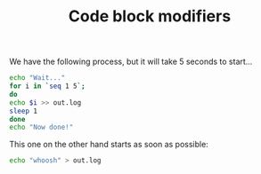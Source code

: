#+TITLE: Code block modifiers

We have the following process, but it will take 5 seconds to start...

#+name: waits-5-seconds
#+begin_src sh :waitsfor 2
echo "Wait..."
for i in `seq 1 5`;
do
echo $i >> out.log
sleep 1
done
echo "Now done!"
#+end_src

This one on the other hand starts as soon as possible:

#+name: does-not-wait
#+begin_src sh 
echo "whoosh" > out.log
#+end_src
